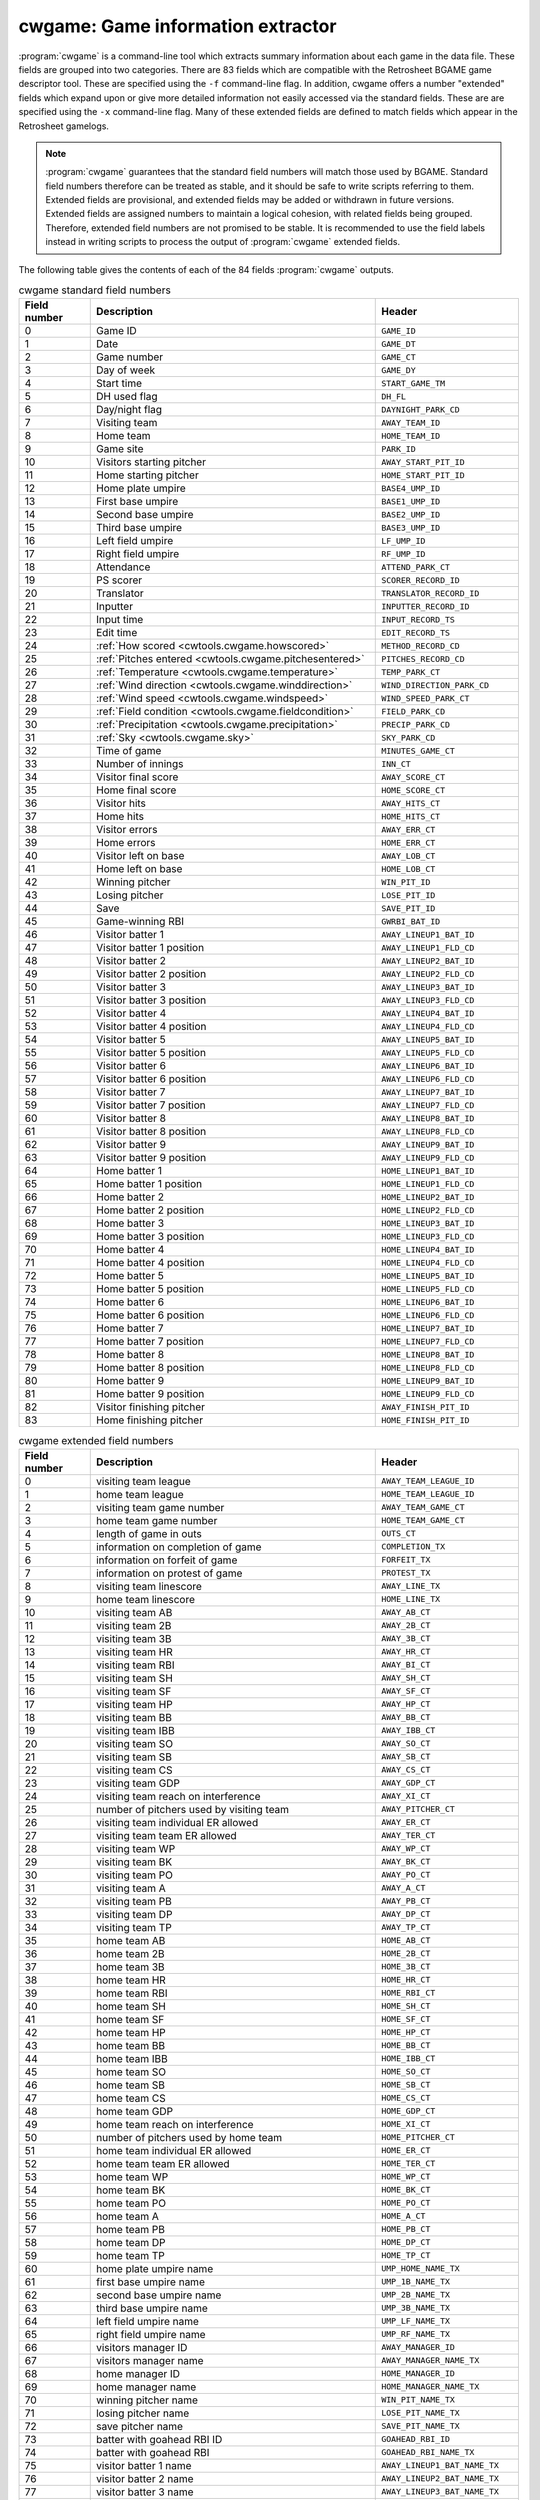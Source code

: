 .. _cwtools.cwgame:

cwgame: Game information extractor
==================================

:program:`cwgame` is a command-line tool which extracts summary
information about each game in the data file.  
These fields 
are grouped into two categories. There are 83 fields which are
compatible with the Retrosheet BGAME game descriptor tool.  These
are specified using the ``-f`` command-line flag. In addition, cwgame
offers a number "extended" fields which expand upon or give more
detailed information not easily accessed via the standard
fields. These are are specified using the ``-x`` command-line flag.
Many of these extended fields are defined to match fields which appear
in the Retrosheet gamelogs.  

.. note::
   :program:`cwgame` guarantees that the standard field numbers will
   match those used by BGAME.  Standard field numbers therefore can
   be treated as stable, and it should be safe to write scripts
   referring to them.  Extended fields are provisional, and extended
   fields may be added or withdrawn in future versions.  Extended
   fields are assigned numbers to maintain a logical cohesion, with
   related fields being grouped.  Therefore, extended field numbers
   are not promised to be stable.  It is recommended to use the field
   labels instead in writing scripts to process the output of
   :program:`cwgame` extended fields.
 
The following table gives the contents of each of the 84 fields
:program:`cwgame` outputs.

.. list-table:: cwgame standard field numbers
   :header-rows: 1
   :widths: 5,20,10

   * - Field number
     - Description
     - Header
   * - 0
     - Game ID
     - ``GAME_ID``
   * - 1
     - Date
     - ``GAME_DT``
   * - 2
     - Game number
     - ``GAME_CT``
   * - 3
     - Day of week
     - ``GAME_DY``
   * - 4
     - Start time
     - ``START_GAME_TM``
   * - 5
     - DH used flag
     - ``DH_FL``
   * - 6
     - Day/night flag
     - ``DAYNIGHT_PARK_CD``
   * - 7
     - Visiting team
     - ``AWAY_TEAM_ID``
   * - 8
     - Home team
     - ``HOME_TEAM_ID``
   * - 9
     - Game site
     - ``PARK_ID``
   * - 10
     - Visitors starting pitcher
     - ``AWAY_START_PIT_ID``
   * - 11
     - Home starting pitcher
     - ``HOME_START_PIT_ID``
   * - 12
     - Home plate umpire
     - ``BASE4_UMP_ID``
   * - 13
     - First base umpire
     - ``BASE1_UMP_ID``
   * - 14
     - Second base umpire
     - ``BASE2_UMP_ID``
   * - 15
     - Third base umpire
     - ``BASE3_UMP_ID``
   * - 16
     - Left field umpire
     - ``LF_UMP_ID``
   * - 17
     - Right field umpire
     - ``RF_UMP_ID``
   * - 18
     - Attendance
     - ``ATTEND_PARK_CT``
   * - 19
     - PS scorer
     - ``SCORER_RECORD_ID``
   * - 20
     - Translator
     - ``TRANSLATOR_RECORD_ID``
   * - 21
     - Inputter
     - ``INPUTTER_RECORD_ID``
   * - 22
     - Input time
     - ``INPUT_RECORD_TS``
   * - 23
     - Edit time
     - ``EDIT_RECORD_TS``
   * - 24
     - :ref:`How scored <cwtools.cwgame.howscored>`
     - ``METHOD_RECORD_CD``
   * - 25
     - :ref:`Pitches entered <cwtools.cwgame.pitchesentered>`
     - ``PITCHES_RECORD_CD``
   * - 26
     - :ref:`Temperature <cwtools.cwgame.temperature>`
     - ``TEMP_PARK_CT``
   * - 27
     - :ref:`Wind direction <cwtools.cwgame.winddirection>`
     - ``WIND_DIRECTION_PARK_CD``
   * - 28
     - :ref:`Wind speed <cwtools.cwgame.windspeed>`
     - ``WIND_SPEED_PARK_CT``
   * - 29
     - :ref:`Field condition <cwtools.cwgame.fieldcondition>`
     - ``FIELD_PARK_CD``
   * - 30
     - :ref:`Precipitation <cwtools.cwgame.precipitation>`
     - ``PRECIP_PARK_CD``
   * - 31
     - :ref:`Sky <cwtools.cwgame.sky>`
     - ``SKY_PARK_CD``
   * - 32
     - Time of game
     - ``MINUTES_GAME_CT``
   * - 33
     - Number of innings
     - ``INN_CT``
   * - 34
     - Visitor final score
     - ``AWAY_SCORE_CT``
   * - 35
     - Home final score
     - ``HOME_SCORE_CT``
   * - 36
     - Visitor hits
     - ``AWAY_HITS_CT``
   * - 37
     - Home hits
     - ``HOME_HITS_CT``
   * - 38
     - Visitor errors
     - ``AWAY_ERR_CT``
   * - 39
     - Home errors
     - ``HOME_ERR_CT``
   * - 40
     - Visitor left on base
     - ``AWAY_LOB_CT``
   * - 41
     - Home left on base
     - ``HOME_LOB_CT``
   * - 42
     - Winning pitcher
     - ``WIN_PIT_ID``
   * - 43
     - Losing pitcher
     - ``LOSE_PIT_ID``
   * - 44
     - Save
     - ``SAVE_PIT_ID``
   * - 45
     - Game-winning RBI
     - ``GWRBI_BAT_ID``
   * - 46
     - Visitor batter 1
     - ``AWAY_LINEUP1_BAT_ID``
   * - 47
     - Visitor batter 1 position
     - ``AWAY_LINEUP1_FLD_CD``
   * - 48
     - Visitor batter 2
     - ``AWAY_LINEUP2_BAT_ID``
   * - 49
     - Visitor batter 2 position
     - ``AWAY_LINEUP2_FLD_CD``
   * - 50
     - Visitor batter 3
     - ``AWAY_LINEUP3_BAT_ID``
   * - 51
     - Visitor batter 3 position
     - ``AWAY_LINEUP3_FLD_CD``
   * - 52
     - Visitor batter 4
     - ``AWAY_LINEUP4_BAT_ID``
   * - 53
     - Visitor batter 4 position
     - ``AWAY_LINEUP4_FLD_CD``
   * - 54
     - Visitor batter 5
     - ``AWAY_LINEUP5_BAT_ID``
   * - 55
     - Visitor batter 5 position
     - ``AWAY_LINEUP5_FLD_CD``
   * - 56
     - Visitor batter 6
     - ``AWAY_LINEUP6_BAT_ID``
   * - 57
     - Visitor batter 6 position
     - ``AWAY_LINEUP6_FLD_CD``
   * - 58
     - Visitor batter 7
     - ``AWAY_LINEUP7_BAT_ID``
   * - 59
     - Visitor batter 7 position
     - ``AWAY_LINEUP7_FLD_CD``
   * - 60
     - Visitor batter 8
     - ``AWAY_LINEUP8_BAT_ID``
   * - 61
     - Visitor batter 8 position
     - ``AWAY_LINEUP8_FLD_CD``
   * - 62
     - Visitor batter 9
     - ``AWAY_LINEUP9_BAT_ID``
   * - 63
     - Visitor batter 9 position
     - ``AWAY_LINEUP9_FLD_CD``
   * - 64
     - Home batter 1
     - ``HOME_LINEUP1_BAT_ID``
   * - 65
     - Home batter 1 position
     - ``HOME_LINEUP1_FLD_CD``
   * - 66
     - Home batter 2
     - ``HOME_LINEUP2_BAT_ID``
   * - 67
     - Home batter 2 position
     - ``HOME_LINEUP2_FLD_CD``
   * - 68
     - Home batter 3
     - ``HOME_LINEUP3_BAT_ID``
   * - 69
     - Home batter 3 position
     - ``HOME_LINEUP3_FLD_CD``
   * - 70
     - Home batter 4
     - ``HOME_LINEUP4_BAT_ID``
   * - 71
     - Home batter 4 position
     - ``HOME_LINEUP4_FLD_CD``
   * - 72
     - Home batter 5
     - ``HOME_LINEUP5_BAT_ID``
   * - 73
     - Home batter 5 position
     - ``HOME_LINEUP5_FLD_CD``
   * - 74
     - Home batter 6
     - ``HOME_LINEUP6_BAT_ID``
   * - 75
     - Home batter 6 position
     - ``HOME_LINEUP6_FLD_CD``
   * - 76
     - Home batter 7
     - ``HOME_LINEUP7_BAT_ID``
   * - 77
     - Home batter 7 position
     - ``HOME_LINEUP7_FLD_CD``
   * - 78
     - Home batter 8
     - ``HOME_LINEUP8_BAT_ID``
   * - 79
     - Home batter 8 position
     - ``HOME_LINEUP8_FLD_CD``
   * - 80
     - Home batter 9
     - ``HOME_LINEUP9_BAT_ID``
   * - 81
     - Home batter 9 position
     - ``HOME_LINEUP9_FLD_CD``
   * - 82
     - Visitor finishing pitcher
     - ``AWAY_FINISH_PIT_ID``
   * - 83
     - Home finishing pitcher
     - ``HOME_FINISH_PIT_ID``

.. list-table:: cwgame extended field numbers
   :header-rows: 1
   :widths: 5,20,10

   * - Field number
     - Description
     - Header
   * - 0
     - visiting team league
     - ``AWAY_TEAM_LEAGUE_ID``
   * - 1
     - home team league
     - ``HOME_TEAM_LEAGUE_ID``
   * - 2
     - visiting team game number
     - ``AWAY_TEAM_GAME_CT``
   * - 3 
     - home team game number
     - ``HOME_TEAM_GAME_CT``
   * - 4
     - length of game in outs
     - ``OUTS_CT``
   * - 5
     - information on completion of game 
     - ``COMPLETION_TX``
   * - 6
     - information on forfeit of game
     - ``FORFEIT_TX``
   * - 7
     - information on protest of game
     - ``PROTEST_TX``
   * - 8 
     - visiting team linescore
     - ``AWAY_LINE_TX``
   * - 9
     - home team linescore
     - ``HOME_LINE_TX``
   * - 10
     - visiting team AB
     - ``AWAY_AB_CT``
   * - 11
     - visiting team 2B
     - ``AWAY_2B_CT``
   * - 12
     - visiting team 3B
     - ``AWAY_3B_CT``
   * - 13
     - visiting team HR
     - ``AWAY_HR_CT``
   * - 14 
     - visiting team RBI
     - ``AWAY_BI_CT``
   * - 15
     - visiting team SH
     - ``AWAY_SH_CT``
   * - 16
     - visiting team SF
     - ``AWAY_SF_CT``
   * - 17 
     - visiting team HP
     - ``AWAY_HP_CT``
   * - 18
     - visiting team BB
     - ``AWAY_BB_CT``
   * - 19
     - visiting team IBB
     - ``AWAY_IBB_CT``
   * - 20 
     - visiting team SO
     - ``AWAY_SO_CT``
   * - 21
     - visiting team SB
     - ``AWAY_SB_CT``
   * - 22
     - visiting team CS
     - ``AWAY_CS_CT``
   * - 23
     - visiting team GDP
     - ``AWAY_GDP_CT``
   * - 24
     - visiting team reach on interference
     - ``AWAY_XI_CT``
   * - 25
     - number of pitchers used by visiting team
     - ``AWAY_PITCHER_CT``
   * - 26
     - visiting team individual ER allowed
     - ``AWAY_ER_CT``
   * - 27
     - visiting team team ER allowed
     - ``AWAY_TER_CT``
   * - 28
     - visiting team WP
     - ``AWAY_WP_CT``
   * - 29 
     - visiting team BK
     - ``AWAY_BK_CT``
   * - 30
     - visiting team PO
     - ``AWAY_PO_CT``
   * - 31
     - visiting team A
     - ``AWAY_A_CT``
   * - 32
     - visiting team PB
     - ``AWAY_PB_CT``
   * - 33
     - visiting team DP
     - ``AWAY_DP_CT``
   * - 34
     - visiting team TP
     - ``AWAY_TP_CT``
   * - 35
     - home team AB
     - ``HOME_AB_CT``
   * - 36
     - home team 2B
     - ``HOME_2B_CT``
   * - 37
     - home team 3B
     - ``HOME_3B_CT``
   * - 38
     - home team HR
     - ``HOME_HR_CT``
   * - 39
     - home team RBI
     - ``HOME_RBI_CT``
   * - 40 
     - home team SH
     - ``HOME_SH_CT``
   * - 41
     - home team SF
     - ``HOME_SF_CT``
   * - 42
     - home team HP
     - ``HOME_HP_CT``
   * - 43
     - home team BB
     - ``HOME_BB_CT``
   * - 44
     - home team IBB
     - ``HOME_IBB_CT``
   * - 45
     - home team SO
     - ``HOME_SO_CT``
   * - 46
     - home team SB
     - ``HOME_SB_CT``
   * - 47
     - home team CS
     - ``HOME_CS_CT``
   * - 48
     - home team GDP
     - ``HOME_GDP_CT``
   * - 49
     - home team reach on interference
     - ``HOME_XI_CT``
   * - 50
     - number of pitchers used by home team
     - ``HOME_PITCHER_CT``
   * - 51
     - home team individual ER allowed
     - ``HOME_ER_CT``
   * - 52
     - home team team ER allowed
     - ``HOME_TER_CT``
   * - 53
     - home team WP
     - ``HOME_WP_CT``
   * - 54
     - home team BK
     - ``HOME_BK_CT``
   * - 55
     - home team PO
     - ``HOME_PO_CT``
   * - 56
     - home team A
     - ``HOME_A_CT``
   * - 57
     - home team PB
     - ``HOME_PB_CT``
   * - 58
     - home team DP
     - ``HOME_DP_CT``
   * - 59
     - home team TP
     - ``HOME_TP_CT``
   * - 60
     - home plate umpire name
     - ``UMP_HOME_NAME_TX``
   * - 61
     - first base umpire name
     - ``UMP_1B_NAME_TX``
   * - 62
     - second base umpire name
     - ``UMP_2B_NAME_TX``
   * - 63
     - third base umpire name
     - ``UMP_3B_NAME_TX``
   * - 64
     - left field umpire name
     - ``UMP_LF_NAME_TX``
   * - 65
     - right field umpire name
     - ``UMP_RF_NAME_TX``
   * - 66
     - visitors manager ID
     - ``AWAY_MANAGER_ID``
   * - 67
     - visitors manager name
     - ``AWAY_MANAGER_NAME_TX``
   * - 68
     - home manager ID
     - ``HOME_MANAGER_ID``
   * - 69
     - home manager name
     - ``HOME_MANAGER_NAME_TX``
   * - 70
     - winning pitcher name
     - ``WIN_PIT_NAME_TX``
   * - 71
     - losing pitcher name
     - ``LOSE_PIT_NAME_TX``
   * - 72
     - save pitcher name
     - ``SAVE_PIT_NAME_TX``
   * - 73
     - batter with goahead RBI ID
     - ``GOAHEAD_RBI_ID``
   * - 74
     - batter with goahead RBI
     - ``GOAHEAD_RBI_NAME_TX``
   * - 75
     - visitor batter 1 name
     - ``AWAY_LINEUP1_BAT_NAME_TX``
   * - 76
     - visitor batter 2 name
     - ``AWAY_LINEUP2_BAT_NAME_TX``
   * - 77
     - visitor batter 3 name
     - ``AWAY_LINEUP3_BAT_NAME_TX``
   * - 78
     - visitor batter 4 name
     - ``AWAY_LINEUP4_BAT_NAME_TX``
   * - 79
     - visitor batter 5 name
     - ``AWAY_LINEUP5_BAT_NAME_TX``
   * - 80
     - visitor batter 6 name
     - ``AWAY_LINEUP6_BAT_NAME_TX``
   * - 81
     - visitor batter 7 name
     - ``AWAY_LINEUP7_BAT_NAME_TX``
   * - 82
     - visitor batter 8 name
     - ``AWAY_LINEUP8_BAT_NAME_TX``
   * - 83
     - visitor batter 9 name
     - ``AWAY_LINEUP9_BAT_NAME_TX``
   * - 84
     - home batter 1 name
     - ``HOME_LINEUP1_BAT_NAME_TX``
   * - 85
     - home batter 2 name
     - ``HOME_LINEUP2_BAT_NAME_TX``
   * - 86
     - home batter 3 name
     - ``HOME_LINEUP3_BAT_NAME_TX``
   * - 87
     - home batter 4 name
     - ``HOME_LINEUP4_BAT_NAME_TX``
   * - 88
     - home batter 5 name
     - ``HOME_LINEUP5_BAT_NAME_TX``
   * - 89
     - home batter 6 name
     - ``HOME_LINEUP6_BAT_NAME_TX``
   * - 90
     - home batter 7 name
     - ``HOME_LINEUP7_BAT_NAME_TX``
   * - 91
     - home batter 8 name
     - ``HOME_LINEUP8_BAT_NAME_TX``
   * - 92
     - home batter 9 name
     - ``HOME_LINEUP9_BAT_NAME_TX``
   * - 93
     - additional information
     - ``ADD_INFO_TX``
   * - 94
     - acquisition information
     - ``ACQ_INFO_TX``
   * - 95
     - scheduled length of game in innings
     - ``SCHED_INN_CT``
   * - 96
     - :ref:`tiebreaker rule type in use <cwtools.cwgame.tiebreak>`
     - ``TIEBREAK_CD``

.. _cwtools.cwgame.howscored:

How scored (field 24)
---------------------

This field outputs a numeric code corresponding to the medium by
which the play-by-play account was recorded.

.. list-table:: Numeric codes for how scored field
   :header-rows: 1
   :widths: 5,20

   * - Code
     - Description
   * - 0
     - unknown
   * - 1
     - park
   * - 2
     - tv
   * - 3
     - radio



.. _cwtools.cwgame.pitchesentered:

Pitches entered (field 25)
--------------------------

This field outputs a numeric code corresponding to the level of
pitch detail in the file.

.. list-table:: Numeric codes for pitches entered field
   :header-rows: 1
   :widths: 5,20

   * - Code
     - Description
   * - 0
     - unknown
   * - 1
     - pitches
   * - 2
     - count
   * - 3
     - none

.. note:: This field reports the contents of the
   info,pitches field in the game file. Some games
   with partial pitch information will have this field set to
   none or count.

.. _cwtools.cwgame.temperature:

Temperature (field 26)
----------------------

The game-time temperature, in degrees Fahrenheit. The value
0 is used when the temperature is unknown.

.. _cwtools.cwgame.winddirection:

Wind direction (field 27)
-------------------------

This field outputs a numeric code corresponding to the direction
of the wind.

.. list-table:: Numeric codes for wind direction field
   :header-rows: 1
   :widths: 5,20

   * - Code
     - Description
   * - 0
     - unknown
   * - 1
     - tolf
   * - 2
     - tocf
   * - 3
     - torf
   * - 4
     - ltor
   * - 5
     - fromlf
   * - 6
     - fromcf
   * - 7 
     - fromrf
   * - 8 
     - rtol 


.. _cwtools.cwgame.windspeed:

Wind speed (field 28)
---------------------

The game time wind speed, in miles per hour. The value
-1 is used when the wind speed is unknown.

.. _cwtools.cwgame.fieldcondition:

Field condition (field 29)
--------------------------

This field outputs a numeric code corresponding to the condition
of the field.

.. list-table:: Numeric codes for field condition field
   :header-rows: 1
   :widths: 5,20

   * - Code
     - Description
   * - 0
     - unknown
   * - 1
     - soaked
   * - 2
     - wet
   * - 3
     - damp
   * - 4
     - dry

.. _cwtools.cwgame.precipitation:

Precipitation (field 30)
------------------------

This field outputs a numeric code corresponding to the
precipitation level.

.. list-table:: Numeric codes for precipitation field
   :header-rows: 1
   :widths: 5,20
  
   * - Code
     - Description
   * - 0
     - unknown
   * - 1
     - none
   * - 2
     - drizzle
   * - 3
     - showers
   * - 4
     - rain
   * - 5
     - snow

.. _cwtools.cwgame.sky:

Sky (field 31)
--------------

This field outputs a numeric code corresponding to the sky
conditions.

Numeric codes for sky field.
~~~~~~~~~~~~~~~~~~~~~~~~~~~~

.. list-table:: Numeric codes for sky field
   :header-rows: 1
   :widths: 5,20
  
   * - Code
     - Description
   * - 0
     - unknown
   * - 1
     - sunny
   * - 2 
     - cloudy
   * - 3
     - overcast
   * - 4
     - night
   * - 5
     - dome


.. _cwtools.cwgame.tiebreak:

Tiebreaker rule type in use (extended field 96)
-----------------------------------------------

This field indicates games in which an extra-innings tiebreaker
rule was in use.  The only valid value for this field currently
is `2`, indicating that extra innings began with a runner on
second base.

